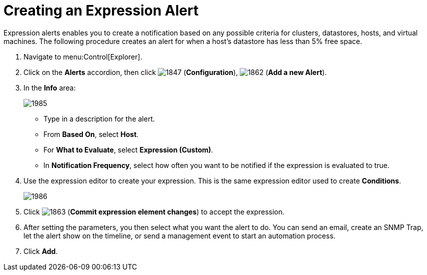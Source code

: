 [[_expression_alerts]]
= Creating an Expression Alert

Expression alerts enables you to create a notification based on any possible criteria for clusters, datastores, hosts, and virtual machines.
The following procedure creates an alert for when a host's datastore has less than 5% free space.

. Navigate to menu:Control[Explorer].
. Click on the *Alerts* accordion, then click  image:1847.png[] (*Configuration*),  image:1862.png[] (*Add a new Alert*).
. In the *Info* area:
+
image:1985.png[]
+
* Type in a description for the alert.
* From *Based On*, select *Host*.
* For *What to Evaluate*, select *Expression (Custom)*.
* In *Notification Frequency*, select how often you want to be notified if the expression is evaluated to true.

. Use the expression editor to create your expression.
  This is the same expression editor used to create *Conditions*.
ifdef::cfme[For details on how to use the expression editor, see link:https://access.redhat.com/documentation/en/red-hat-cloudforms/4.1/policies-and-profiles-guide/defining-policies-and-profiles[Policies and Profiles Guide].]
ifdef::miq[For details on how to use the expression editor, see Policies and Profiles Guide.]
+
image:1986.png[]
+
. Click  image:1863.png[] (*Commit expression element changes*) to accept the expression.
. After setting the parameters, you then select what you want the alert to do.
  You can send an email, create an SNMP Trap, let the alert show on the timeline, or send a management event to start an automation process.
. Click *Add*.







